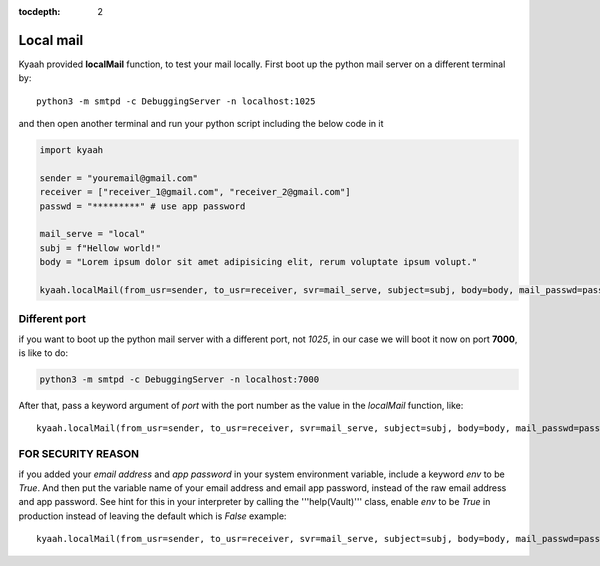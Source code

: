:tocdepth: 2

Local mail
##########

Kyaah provided **localMail** function, to test your mail locally. First boot up the python mail server on a different terminal by::

  python3 -m smtpd -c DebuggingServer -n localhost:1025

and then open another terminal and run your python script including the below code in it

.. code-block:: python

  import kyaah

  sender = "youremail@gmail.com"
  receiver = ["receiver_1@gmail.com", "receiver_2@gmail.com"]
  passwd = "*********" # use app password

  mail_serve = "local"
  subj = f"Hellow world!"
  body = "Lorem ipsum dolor sit amet adipisicing elit, rerum voluptate ipsum volupt."

  kyaah.localMail(from_usr=sender, to_usr=receiver, svr=mail_serve, subject=subj, body=body, mail_passwd=passwd)

Different port
==============

if you want to boot up the python mail server with a different port, not `1025`, in our case we will boot it now on port **7000**, is like to do:

.. code-block:: python

  python3 -m smtpd -c DebuggingServer -n localhost:7000

After that, pass a keyword argument of `port` with the port number as the value in the `localMail` function, like::

  kyaah.localMail(from_usr=sender, to_usr=receiver, svr=mail_serve, subject=subj, body=body, mail_passwd=passwd, port=7000)

FOR SECURITY REASON
===================

if you added your `email address` and `app password` in your system environment variable, include a keyword `env` to be `True`. And then put the variable name of your email address and email app password, instead of the raw email address and app password. See hint for this in your interpreter by calling the  '''help(Vault)''' class, enable `env` to be `True` in production instead of leaving the default which is `False` example::

  kyaah.localMail(from_usr=sender, to_usr=receiver, svr=mail_serve, subject=subj, body=body, mail_passwd=passwd, port=7000, env=True)
